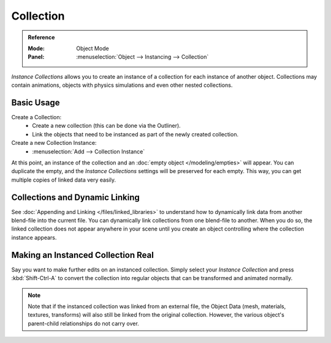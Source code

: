 
**********
Collection
**********

.. admonition:: Reference
   :class: refbox

   :Mode:      Object Mode
   :Panel:     :menuselection:`Object --> Instancing --> Collection`

*Instance Collections* allows you to create an instance of a collection for each instance of another object.
Collections may contain animations, objects with physics simulations and even other nested collections.


Basic Usage
===========

Create a Collection:
   - Create a new collection (this can be done via the Outliner).
   - Link the objects that need to be instanced as part of the newly created collection.
Create a new Collection Instance:
   - :menuselection:`Add --> Collection Instance`

At this point, an instance of the collection and an :doc:`empty object </modeling/empties>` will appear.
You can duplicate the empty, and the *Instance Collections* settings will be preserved for each empty.
This way, you can get multiple copies of linked data very easily.


Collections and Dynamic Linking
===============================

See :doc:`Appending and Linking </files/linked_libraries>`
to understand how to dynamically link data from another blend-file into the current file.
You can dynamically link collections from one blend-file to another.
When you do so, the linked collection does not appear anywhere in your scene
until you create an object controlling where the collection instance appears.


Making an Instanced Collection Real
===================================

Say you want to make further edits on an instanced collection.
Simply select your *Instance Collection* and press :kbd:`Shift-Ctrl-A` to convert the collection
into regular objects that can be transformed and animated normally.

.. note::

   Note that if the instanced collection was linked from an external file, the Object Data
   (mesh, materials, textures, transforms) will also still be linked from the original collection.
   However, the various object's parent-child relationships do not carry over.
